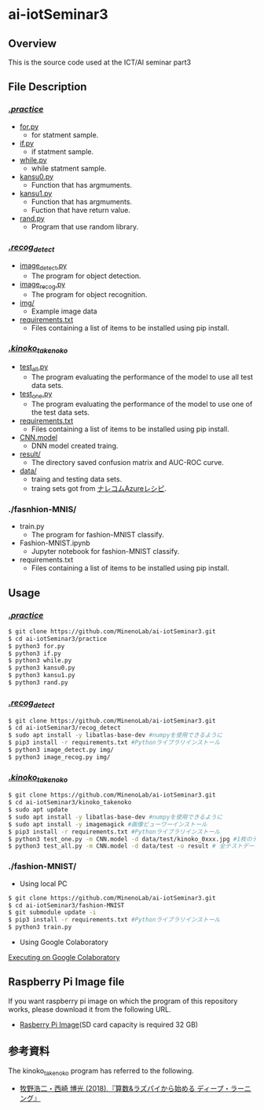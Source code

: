 * ai-iotSeminar3
** Overview
This is the source code used at the ICT/AI seminar part3

** File Description
*** [[./practice][./practice/]]
  - [[./practice/for.py][for.py]]
    - for statment sample.
  - [[./practice/if.py][if.py]]
    - if statment sample.
  - [[./practice/while.py][while.py]]
    - while statment sample.
  - [[./practice/kansu0.py][kansu0.py]]
    - Function that has argmuments.
  - [[./practice/kansu1.py][kansu1.py]]
    - Function that has argmuments.
    - Fuction that have return value.
  - [[./practice/rand.py][rand.py]]
    - Program that use random library.

*** [[./recog_detect][./recog_detect/]]
  - [[./recog_detect/image_detect.py][image_detect.py]]
    - The program for object detection.
  - [[./recog_detect/image_recog.py][image_recog.py]]
    - The program for object recognition.
  - [[./recog_detect/img][img/]]
    - Example image data
  - [[./recog_detect/requirements.txt][requirements.txt]]
    - Files containing a list of items to be installed using pip install.

*** [[./kinoko_takenoko][./kinoko_takenoko/]]
  - [[./kinoko_takenoko/test_all.py][test_all.py]]
    - The program evaluating the performance of the model to use all test data sets.
  - [[./kinoko_takenoko/test_one.py][test_one.py]]
    - The program evaluating the performance of the model to use one of the test data sets.
  - [[./kinoko_takenoko/requirements.txt][requirements.txt]]
    - Files containing a list of items to be installed using pip install.
  - [[./kinoko_takenoko/CNN.model][CNN.model]]
    - DNN model created traing.
  - [[./kinoko_takenoko/result/][result/]]
    - The directory saved confusion matrix and AUC-ROC curve.
  - [[./kinoko_takenoko/data][data/]]
    - traing and testing data sets.
    - traing sets got from [[https://azure-recipe.kc-cloud.jp/2017/12/custom_vision_2017adcal/][ナレコムAzureレシピ]].

*** ./fasnhion-MNIS/
  - train.py
    - The program for fashion-MNIST classify.
  - Fashion-MNIST.ipynb
    - Jupyter notebook for fashion-MNIST classify.
  - requirements.txt
    - Files containing a list of items to be installed using pip install.

** Usage
*** [[./practice/][./practice/]]
#+begin_src sh
$ git clone https://github.com/MinenoLab/ai-iotSeminar3.git
$ cd ai-iotSeminar3/practice
$ python3 for.py
$ python3 if.py
$ python3 while.py
$ python3 kansu0.py
$ python3 kansu1.py
$ python3 rand.py
#+end_src

*** [[./recog_detect/][./recog_detect/]]
#+begin_src sh
$ git clone https://github.com/MinenoLab/ai-iotSeminar3.git
$ cd ai-iotSeminar3/recog_detect
$ sudo apt install -y libatlas-base-dev #numpyを使用できるように
$ pip3 install -r requirements.txt #Pythonライブラリインストール
$ python3 image_detect.py img/
$ python3 image_recog.py img/
#+end_src

*** [[./kinoko_takenoko][./kinoko_takenoko/]]
#+begin_src sh
$ git clone https://github.com/MinenoLab/ai-iotSeminar3.git
$ cd ai-iotSeminar3/kinoko_takenoko
$ sudo apt update
$ sudo apt install -y libatlas-base-dev #numpyを使用できるように
$ sudo apt install -y imagemagick #画像ビューワーインストール
$ pip3 install -r requirements.txt #Pythonライブラリインストール
$ python3 test_one.py -m CNN.model -d data/test/kinoko_0xxx.jpg #1枚のテストデータを判別
$ python3 test_all.py -m CNN.model -d data/test -o result # 全テストデータを判別
#+end_src

*** ./fashion-MNIST/
- Using local PC
#+begin_src sh
$ git clone https://github.com/MinenoLab/ai-iotSeminar3.git
$ cd ai-iotSeminar3/fashion-MNIST
$ git submodule update -i 
$ pip3 install -r requirements.txt #Pythonライブラリインストール
$ python3 train.py
#+end_src
- Using Google Colaboratory
[[https://colab.research.google.com/github/YusukeSuzuki1213/fashion-MNIST/blob/master/Fashion-MNIST.ipynb][Executing on Google Colaboratory]]

** Raspberry Pi Image file
If you want raspberry pi image on which the program of this repository works, please download it from the following URL.
  - [[https://www.minelab.jp/public_data/AI_IoT3.zip][Rasberry Pi Image]](SD card capacity is required 32 GB)

** 参考資料
The kinoko_takenoko program has referred to the following.
- [[https://www.amazon.co.jp/%25E7%25AE%2597%25E6%2595%25B0-%25E3%2583%25A9%25E3%2582%25BA%25E3%2583%2591%25E3%2582%25A4%25E3%2581%258B%25E3%2582%2589%25E5%25A7%258B%25E3%2582%2581%25E3%2582%258B%25E3%2583%2587%25E3%2582%25A3%25E3%2583%25BC%25E3%2583%2597%25E3%2583%25A9%25E3%2583%25BC%25E3%2583%258B%25E3%2583%25B3%25E3%2582%25B0-2018%25E5%25B9%25B4-Interface-%25E3%2583%259C%25E3%2583%25BC%25E3%2583%2589%25E3%2583%25BB%25E3%2582%25B3%25E3%2583%25B3%25E3%2583%2594%25E3%2583%25A5%25E3%2583%25BC%25E3%2582%25BF%25E3%2583%25BB%25E3%2582%25B7%25E3%2583%25AA%25E3%2583%25BC%25E3%2582%25BA/dp/B079NC9C7G/ref=sr_1_fkmr1_3?ie=UTF8&qid=1550556792&sr=8-3-fkmr1&keywords=%25E3%2583%25A9%25E3%2582%25BA%25E3%2583%2591%25E3%2582%25A4%25E3%2580%2580%25E6%2595%25B0%25E5%25AD%25A6%25E3%2580%2580%25E3%2583%2587%25E3%2582%25A3%25E3%2583%25BC%25E3%2583%2597%25E3%2583%25A9%25E3%2583%25BC%25E3%2583%258B%25E3%2583%25B3%25E3%2582%25B0][牧野浩二・西崎 博光 (2018).『算数&ラズパイから始める ディープ・ラーニング』]]
